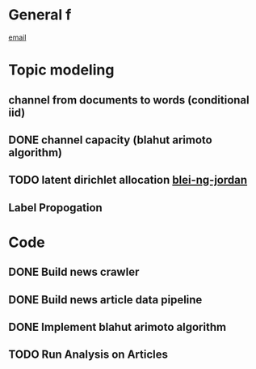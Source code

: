 * General f
   [[mailto:dickensc@hawaii.edu,millarda@hawaii.edu,nsanthan@hawaii.edu][email]] 
* Topic modeling
** channel from documents to words (conditional iid)
   SCHEDULED: <2019-02-13 Wed>
** DONE channel capacity (blahut arimoto algorithm)
   SCHEDULED: <2019-02-13 Wed>
** TODO latent dirichlet allocation  [[http://www.jmlr.org/papers/volume3/blei03a/blei03a.pdf][blei-ng-jordan]]  
** Label Propogation

* Code
** DONE Build news crawler
   SCHEDULED: <2019-02-13 Wed>
** DONE Build news article data pipeline
   SCHEDULED: <2019-02-13 Wed>
** DONE Implement blahut arimoto algorithm
   SCHEDULED: <2019-02-13 Wed>
** TODO Run Analysis on Articles
   SCHEDULED: <2019-02-26 Tue>
